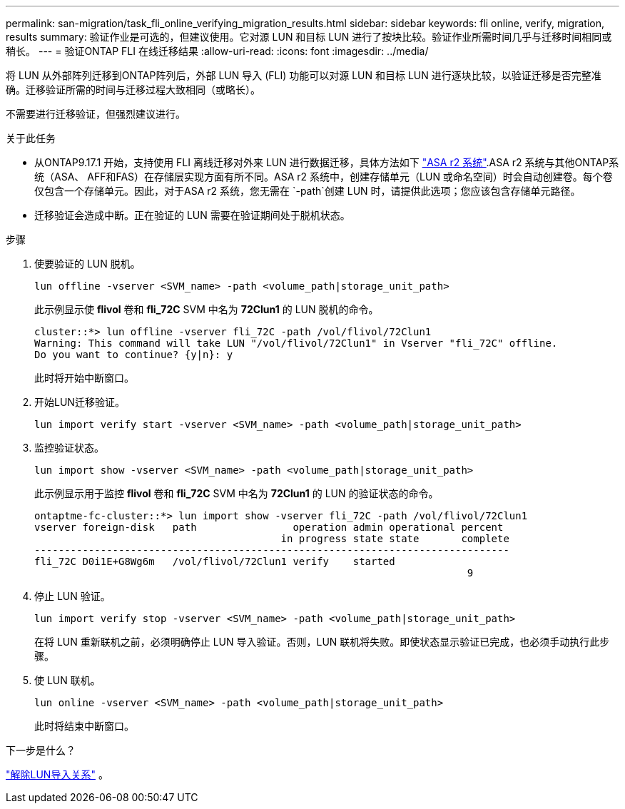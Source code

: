 ---
permalink: san-migration/task_fli_online_verifying_migration_results.html 
sidebar: sidebar 
keywords: fli online, verify, migration, results 
summary: 验证作业是可选的，但建议使用。它对源 LUN 和目标 LUN 进行了按块比较。验证作业所需时间几乎与迁移时间相同或稍长。 
---
= 验证ONTAP FLI 在线迁移结果
:allow-uri-read: 
:icons: font
:imagesdir: ../media/


[role="lead"]
将 LUN 从外部阵列迁移到ONTAP阵列后，外部 LUN 导入 (FLI) 功能可以对源 LUN 和目标 LUN 进行逐块比较，以验证迁移是否完整准确。迁移验证所需的时间与迁移过程大致相同（或略长）。

不需要进行迁移验证，但强烈建议进行。

.关于此任务
* 从ONTAP9.17.1 开始，支持使用 FLI 离线迁移对外来 LUN 进行数据迁移，具体方法如下 link:https://docs.netapp.com/us-en/asa-r2/get-started/learn-about.html["ASA r2 系统"^].ASA r2 系统与其他ONTAP系统（ASA、 AFF和FAS）在存储层实现方面有所不同。ASA r2 系统中，创建存储单元（LUN 或命名空间）时会自动创建卷。每个卷仅包含一个存储单元。因此，对于ASA r2 系统，您无需在 `-path`创建 LUN 时，请提供此选项；您应该包含存储单元路径。
* 迁移验证会造成中断。正在验证的 LUN 需要在验证期间处于脱机状态。


.步骤
. 使要验证的 LUN 脱机。
+
[source, cli]
----
lun offline -vserver <SVM_name> -path <volume_path|storage_unit_path>
----
+
此示例显示使 *flivol* 卷和 *fli_72C* SVM 中名为 *72Clun1* 的 LUN 脱机的命令。

+
[listing]
----
cluster::*> lun offline -vserver fli_72C -path /vol/flivol/72Clun1
Warning: This command will take LUN "/vol/flivol/72Clun1" in Vserver "fli_72C" offline.
Do you want to continue? {y|n}: y
----
+
此时将开始中断窗口。

. 开始LUN迁移验证。
+
[source, cli]
----
lun import verify start -vserver <SVM_name> -path <volume_path|storage_unit_path>
----
. 监控验证状态。
+
[source, cli]
----
lun import show -vserver <SVM_name> -path <volume_path|storage_unit_path>
----
+
此示例显示用于监控 *flivol* 卷和 *fli_72C* SVM 中名为 *72Clun1* 的 LUN 的验证状态的命令。

+
[listing]
----
ontaptme-fc-cluster::*> lun import show -vserver fli_72C -path /vol/flivol/72Clun1
vserver foreign-disk   path                operation admin operational percent
                                         in progress state state       complete
-------------------------------------------------------------------------------
fli_72C D0i1E+G8Wg6m   /vol/flivol/72Clun1 verify    started
                                                                        9
----
. 停止 LUN 验证。
+
[source, cli]
----
lun import verify stop -vserver <SVM_name> -path <volume_path|storage_unit_path>
----
+
在将 LUN 重新联机之前，必须明确停止 LUN 导入验证。否则，LUN 联机将失败。即使状态显示验证已完成，也必须手动执行此步骤。

. 使 LUN 联机。
+
[source, cli]
----
lun online -vserver <SVM_name> -path <volume_path|storage_unit_path>
----
+
此时将结束中断窗口。



.下一步是什么？
link:remove-lun-import-relationship-online.html["解除LUN导入关系"] 。
